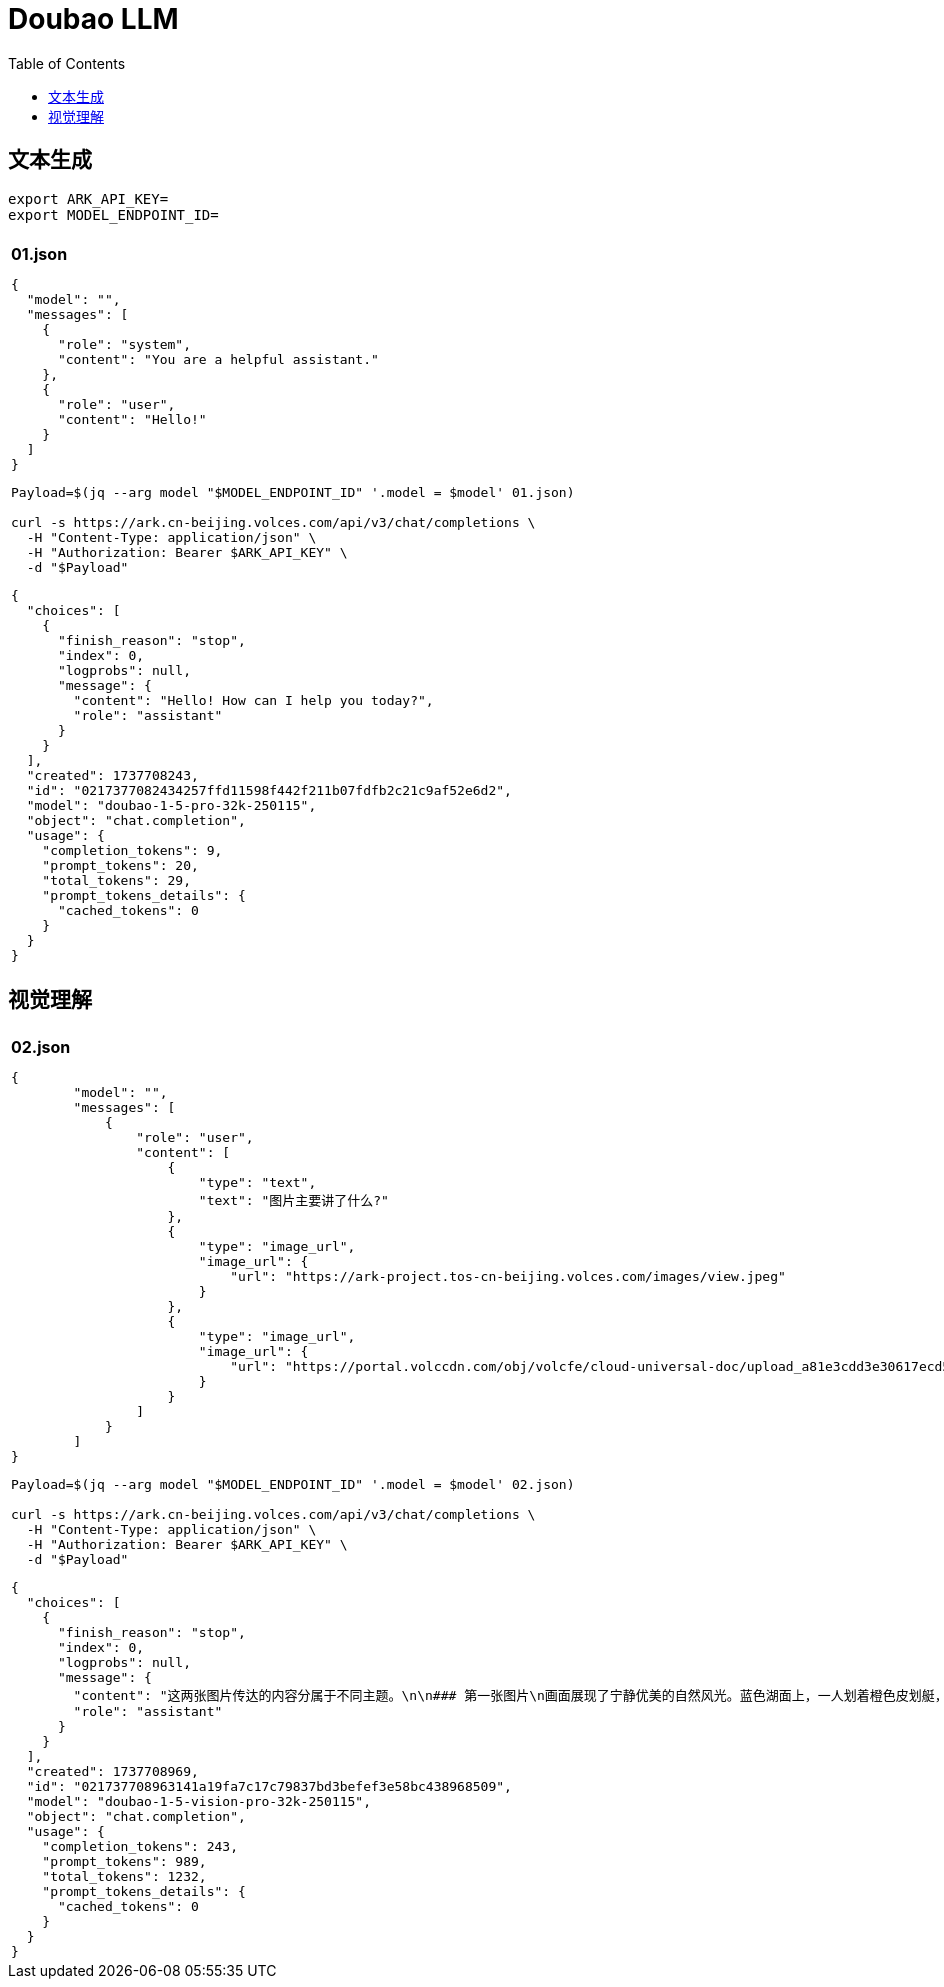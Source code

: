 = Doubao LLM
:toc: manual

== 文本生成

[source, bash]
----
export ARK_API_KEY=
export MODEL_ENDPOINT_ID=
----

[cols="5a"]
|===
|

|

[source, json]
.*01.json*
----
{
  "model": "",
  "messages": [
    {
      "role": "system",
      "content": "You are a helpful assistant."
    },
    {
      "role": "user",
      "content": "Hello!"
    }
  ]
}
----

[source, bash]
----
Payload=$(jq --arg model "$MODEL_ENDPOINT_ID" '.model = $model' 01.json)

curl -s https://ark.cn-beijing.volces.com/api/v3/chat/completions \
  -H "Content-Type: application/json" \
  -H "Authorization: Bearer $ARK_API_KEY" \
  -d "$Payload" 
----

[source, json]
----
{
  "choices": [
    {
      "finish_reason": "stop",
      "index": 0,
      "logprobs": null,
      "message": {
        "content": "Hello! How can I help you today?",
        "role": "assistant"
      }
    }
  ],
  "created": 1737708243,
  "id": "0217377082434257ffd11598f442f211b07fdfb2c21c9af52e6d2",
  "model": "doubao-1-5-pro-32k-250115",
  "object": "chat.completion",
  "usage": {
    "completion_tokens": 9,
    "prompt_tokens": 20,
    "total_tokens": 29,
    "prompt_tokens_details": {
      "cached_tokens": 0
    }
  }
}
----
|===

== 视觉理解

[cols="5a"]
|===
|

|

[source, json]
.*02.json*
----
{
        "model": "",
        "messages": [
            {
                "role": "user",
                "content": [
                    {
                        "type": "text",
                        "text": "图片主要讲了什么?"
                    },
                    {
                        "type": "image_url",
                        "image_url": {
                            "url": "https://ark-project.tos-cn-beijing.volces.com/images/view.jpeg"
                        }
                    },
                    {
                        "type": "image_url",
                        "image_url": {
                            "url": "https://portal.volccdn.com/obj/volcfe/cloud-universal-doc/upload_a81e3cdd3e30617ecd524a132fdb2736.png"
                        }
                    }
                ]
            }
        ]
}
----

[source, bash]
----
Payload=$(jq --arg model "$MODEL_ENDPOINT_ID" '.model = $model' 02.json)

curl -s https://ark.cn-beijing.volces.com/api/v3/chat/completions \
  -H "Content-Type: application/json" \
  -H "Authorization: Bearer $ARK_API_KEY" \
  -d "$Payload"
----


[source, json]
----
{
  "choices": [
    {
      "finish_reason": "stop",
      "index": 0,
      "logprobs": null,
      "message": {
        "content": "这两张图片传达的内容分属于不同主题。\n\n### 第一张图片\n画面展现了宁静优美的自然风光。蓝色湖面上，一人划着橙色皮划艇，周围是茂密森林，远处矗立着巍峨雪山，天空中飘浮着云朵，整体给人一种远离喧嚣、放松惬意的感觉。\n\n### 第二张图片\n是关于平台服务优势的介绍，以四个板块呈现：\n- **精选模型**：客户有更多选择，支持多行业各业务场景模型，精选多家优质大模型，有丰富平台应用与工具，可搭建专属创新场景。\n- **数据安全**：保障模型提供方和客户的数据安全，有安全可信方案，涵盖保障模型供应商模型安全、客户企业数据安全以及多方知识产权。\n- **强劲算力**：具备高性能比的训练、推理资源，基于火山的万卡资源池，有充足的高性能GPU资源，包含模型精调、评测、推理等功能。\n- **企业级服务**：可享火山ToB服务体系和团队，有专业的产品与运营团队、销售与交付团队，满足企业应用搭建与交付需求 。",
        "role": "assistant"
      }
    }
  ],
  "created": 1737708969,
  "id": "021737708963141a19fa7c17c79837bd3befef3e58bc438968509",
  "model": "doubao-1-5-vision-pro-32k-250115",
  "object": "chat.completion",
  "usage": {
    "completion_tokens": 243,
    "prompt_tokens": 989,
    "total_tokens": 1232,
    "prompt_tokens_details": {
      "cached_tokens": 0
    }
  }
}
----

|===

